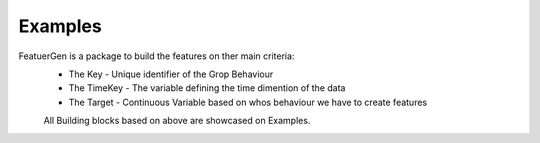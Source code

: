 Examples
=========

FeatuerGen is a package to build the features on ther main criteria:
 - The Key - Unique identifier of the Grop Behaviour
 - The TimeKey - The variable defining the time dimention of the data
 - The Target - Continuous Variable based on whos behaviour we have to create features

 All Building blocks based on above are showcased on Examples.
